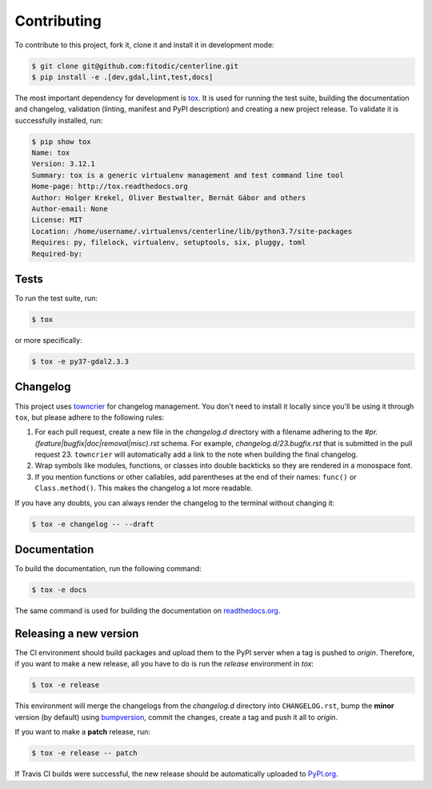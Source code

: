 ************
Contributing
************

To contribute to this project, fork it, clone it and install it in development mode:

.. code:: bash

    $ git clone git@github.com:fitodic/centerline.git
    $ pip install -e .[dev,gdal,lint,test,docs]

The most important dependency for development is `tox <https://tox.readthedocs.io/en/latest/>`_. It is used for running the test suite, building the documentation and changelog, validation (linting, manifest and PyPI description) and creating a new project release. To validate it is successfully installed, run:

.. code:: bash

    $ pip show tox
    Name: tox
    Version: 3.12.1
    Summary: tox is a generic virtualenv management and test command line tool
    Home-page: http://tox.readthedocs.org
    Author: Holger Krekel, Oliver Bestwalter, Bernát Gábor and others
    Author-email: None
    License: MIT
    Location: /home/username/.virtualenvs/centerline/lib/python3.7/site-packages
    Requires: py, filelock, virtualenv, setuptools, six, pluggy, toml
    Required-by:


Tests
=====

To run the test suite, run:

.. code:: bash

    $ tox

or more specifically:

.. code:: bash

    $ tox -e py37-gdal2.3.3


Changelog
=========

This project uses `towncrier <https://github.com/hawkowl/towncrier>`_ for changelog management. You don't need to install it locally since you'll be using it through ``tox``, but please adhere to the following rules:

1. For each pull request, create a new file in the `changelog.d` directory with a filename adhering to the `#pr.(feature|bugfix|doc|removal|misc).rst` schema. For example, `changelog.d/23.bugfix.rst` that is submitted in the pull request 23. ``towncrier`` will automatically add a link to the note when building the final changelog.
2. Wrap symbols like modules, functions, or classes into double backticks so they are rendered in a monospace font.
3. If you mention functions or other callables, add parentheses at the end of their names: ``func()`` or ``Class.method()``. This makes the changelog a lot more readable.

If you have any doubts, you can always render the changelog to the terminal without changing it:

.. code::

    $ tox -e changelog -- --draft


Documentation
=============

To build the documentation, run the following command:

.. code:: bash

    $ tox -e docs

The same command is used for building the documentation on `readthedocs.org <https://readthedocs.org/>`_.


Releasing a new version
=======================

The CI environment should build packages and upload them to the PyPI server when a tag is pushed to `origin`. Therefore, if you want to make a new release, all you have to do is run the `release` environment in `tox`:

.. code:: bash

    $ tox -e release

This environment will merge the changelogs from the `changelog.d` directory into ``CHANGELOG.rst``, bump the **minor** version (by default) using `bumpversion <https://github.com/peritus/bumpversion>`_, commit the
changes, create a tag and push it all to `origin`.

If you want to make a **patch** release, run:

.. code::

    $ tox -e release -- patch

If Travis CI builds were successful, the new release should be automatically uploaded to `PyPI.org <https://pypi.org/>`_.

